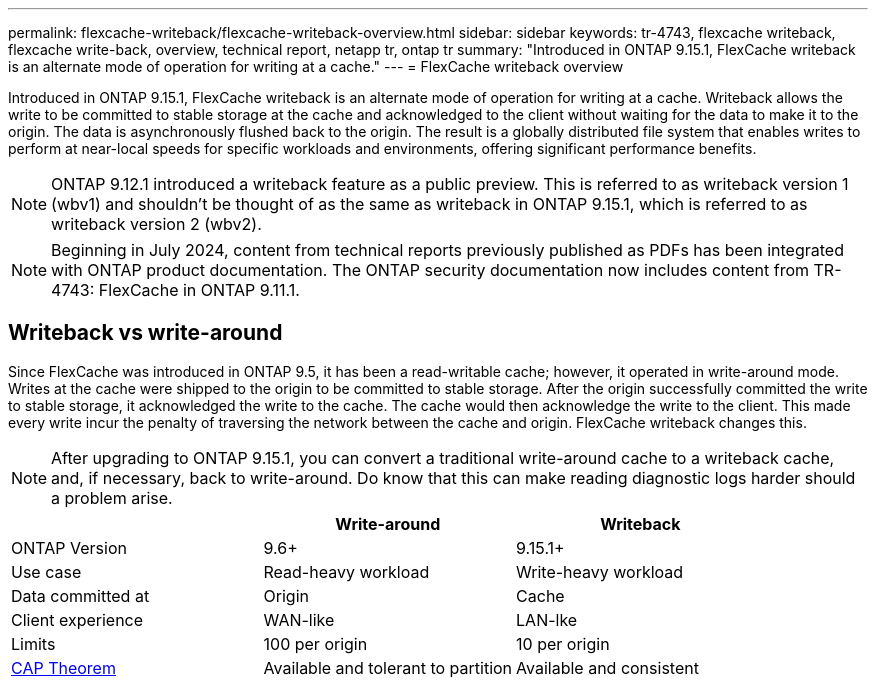 ---
permalink: flexcache-writeback/flexcache-writeback-overview.html
sidebar: sidebar
keywords: tr-4743, flexcache writeback, flexcache write-back, overview, technical report, netapp tr, ontap tr
summary: "Introduced in ONTAP 9.15.1, FlexCache writeback is an alternate mode of operation for writing at a cache."
---
= FlexCache writeback overview

:hardbreaks:
:nofooter:
:icons: font
:linkattrs:
:imagesdir: ../media/

[.lead]
Introduced in ONTAP 9.15.1, FlexCache writeback is an alternate mode of operation for writing at a cache. Writeback allows the write to be committed to stable storage at the cache and acknowledged to the client without waiting for the data to make it to the origin. The data is asynchronously flushed back to the origin. The result is a globally distributed file system that enables writes to perform at near-local speeds for specific workloads and environments, offering significant performance benefits.

NOTE: ONTAP 9.12.1 introduced a writeback feature as a public preview. This is referred to as writeback version 1 (wbv1) and shouldn't be thought of as the same as writeback in ONTAP 9.15.1, which is referred to as writeback version 2 (wbv2).

NOTE: Beginning in July 2024, content from technical reports previously published as PDFs has been integrated with ONTAP product documentation. The ONTAP security documentation now includes content from TR-4743: FlexCache in ONTAP 9.11.1.

== Writeback vs write-around

Since FlexCache was introduced in ONTAP 9.5, it has been a read-writable cache; however, it operated in write-around mode. Writes at the cache were shipped to the origin to be committed to stable storage. After the origin successfully committed the write to stable storage, it acknowledged the write to the cache. The cache would then acknowledge the write to the client. This made every write incur the penalty of traversing the network between the cache and origin. FlexCache writeback changes this.

NOTE: After upgrading to ONTAP 9.15.1, you can convert a traditional write-around cache to a writeback cache, and, if necessary, back to write-around. Do know that this can make reading diagnostic logs harder should a problem arise. 

[width="100%",options="header",]
|===
| |Write-around |Writeback
|ONTAP Version |9.6+ |9.15.1+

|Use case |Read-heavy workload |Write-heavy workload

|Data committed at |Origin |Cache

|Client experience |WAN-like |LAN-lke

|Limits |100 per origin |10 per origin

|https://en.wikipedia.org/wiki/CAP_theorem[CAP Theorem^] |Available and tolerant to partition |Available and consistent
|===

// 2024-Aug-6, ONTAPDOC-2272